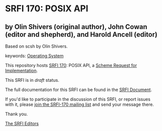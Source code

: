 * SRFI 170: POSIX API

** by Olin Shivers (original author), John Cowan (editor and shepherd), and Harold Ancell (editor)

Based on scsh by Olin Shivers.



keywords: [[https://srfi.schemers.org/?keywords=operating-system][Operating System]]

This repository hosts [[https://srfi.schemers.org/srfi-170/][SRFI 170]]: POSIX API, a [[https://srfi.schemers.org/][Scheme Request for Implementation]].

This SRFI is in /draft/ status.

The full documentation for this SRFI can be found in the [[https://srfi.schemers.org/srfi-170/srfi-170.html][SRFI Document]].

If you'd like to participate in the discussion of this SRFI, or report issues with it, please [[https://srfi.schemers.org/srfi-170/][join the SRFI-170 mailing list]] and send your message there.

Thank you.


[[mailto:srfi-editors@srfi.schemers.org][The SRFI Editors]]
